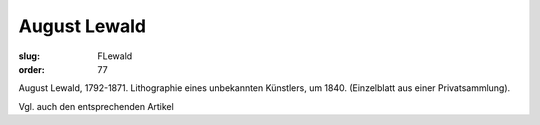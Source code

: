 August Lewald
=============

:slug: FLewald
:order: 77

August Lewald, 1792-1871. Lithographie eines unbekannten Künstlers, um 1840. (Einzelblatt aus einer Privatsammlung).

Vgl. auch den entsprechenden Artikel
